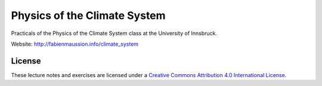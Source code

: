 .. -*- rst -*- -*- restructuredtext -*-
.. This file should be written using restructured text conventions

=============================
Physics of the Climate System
=============================

Practicals of the Physics of the Climate System class at the University of Innsbruck.

Website: http://fabienmaussion.info/climate_system

License
-------

.. image:: https://mirrors.creativecommons.org/presskit/buttons/88x31/svg/by.svg
        :target: https://creativecommons.org/licenses/by/4.0/
        :alt: Creative Commons License

These lecture notes and exercises are licensed under a `Creative Commons Attribution 4.0 International License <https://creativecommons.org/licenses/by/4.0/>`_.
